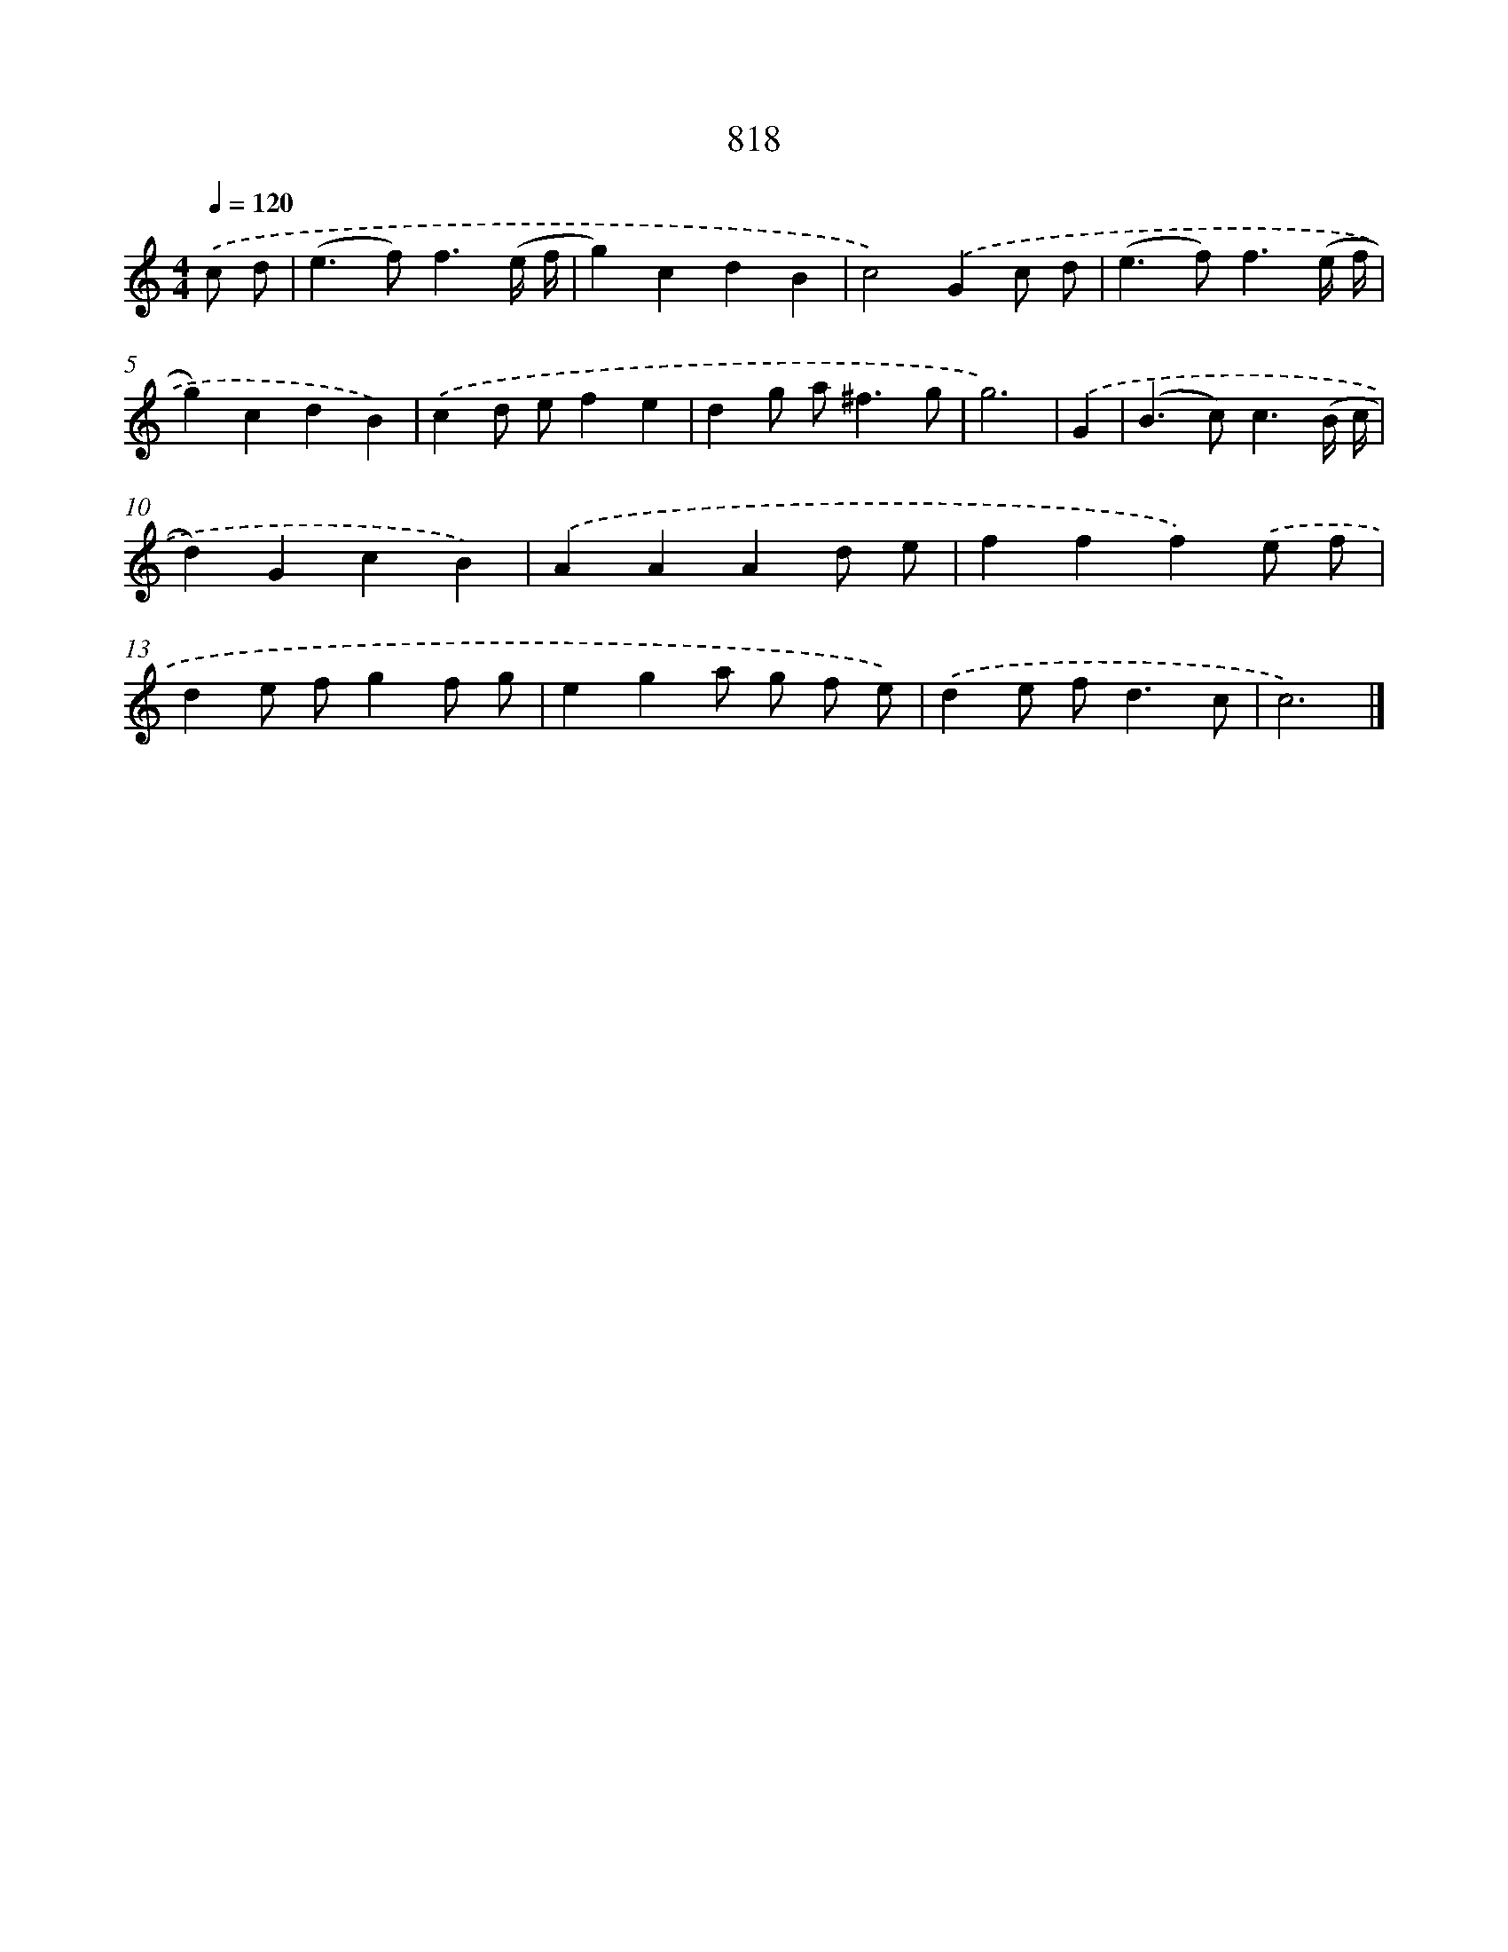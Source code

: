 X: 8587
T: 818
%%abc-version 2.0
%%abcx-abcm2ps-target-version 5.9.1 (29 Sep 2008)
%%abc-creator hum2abc beta
%%abcx-conversion-date 2018/11/01 14:36:48
%%humdrum-veritas 1196465296
%%humdrum-veritas-data 2022414361
%%continueall 1
%%barnumbers 0
L: 1/4
M: 4/4
Q: 1/4=120
K: C clef=treble
.('c/ d/ [I:setbarnb 1]|
(e>f)f3/(e// f// |
g)cdB |
c2).('Gc/ d/ |
(e>f)f3/(e// f// |
g)cdB) |
.('cd/ e/fe |
dg/ a<^fg/ |
g3) |
.('G [I:setbarnb 9]|
(B>c)c3/(B// c// |
d)GcB) |
.('AAAd/ e/ |
fff).('e/ f/ |
de/ f/gf/ g/ |
ega/ g/ f/ e/) |
.('de/ f<dc/ |
c3) |]
